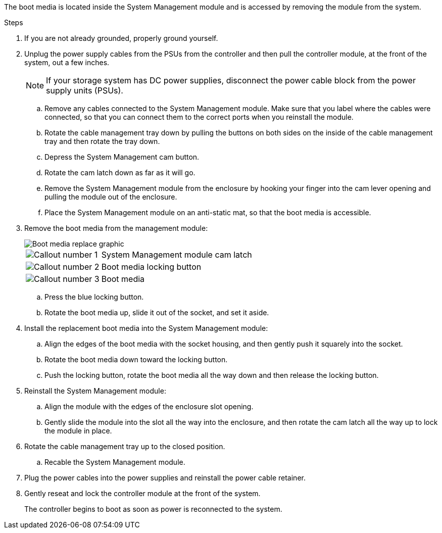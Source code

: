 
The boot media is located inside the System Management module and is accessed by removing the module from the system.

.Steps

. If you are not already grounded, properly ground yourself.
. Unplug the power supply cables from the PSUs from the controller and then pull the controller module, at the front of the system, out a few inches.
+
NOTE: If your storage system has DC power supplies, disconnect the power cable block from the power supply units (PSUs).
+
.. Remove any cables connected to the System Management module. Make sure that you label where the cables were connected, so that you can connect them to the correct ports when you reinstall the module. 
.. Rotate the cable management tray down by pulling the buttons on both sides on the inside of the cable management tray and then rotate the tray down.
.. Depress the System Management cam button.
.. Rotate the cam latch down as far as it will go.
.. Remove the System Management module from the enclosure by hooking your finger into the cam lever opening and pulling the module out of the enclosure.
.. Place the System Management module on an anti-static mat, so that the boot media is accessible.
. Remove the boot media from the management module:

+
image::../media/drw_a1k_boot_media_remove_replace_ieops-1377.svg[Boot media replace graphic]
+
[cols="1,4"]
|===
a|
image::../media/icon_round_1.png[Callout number 1]
a|
System Management module cam latch
a|
image::../media/icon_round_2.png[Callout number 2]
a|
Boot media locking button
a|
image::../media/icon_round_3.png[Callout number 3]
a|
Boot media
|===

.. Press the blue locking button.
.. Rotate the boot media up,  slide it out of the socket, and set it aside.
. Install the replacement boot media into the System Management module:
.. Align the edges of the boot media with the socket housing, and then gently push it squarely into the socket.
.. Rotate the boot media down toward the locking button. 
.. Push the locking button, rotate the boot media all the way down and then release the locking button.

. Reinstall the System Management module:
.. Align the module with the edges of the enclosure slot opening.
.. Gently slide the module into the slot all the way into the enclosure, and then rotate the cam latch all the way up to lock the module in place.
. Rotate the cable management tray up to the closed position.
.. Recable the System Management module.
. Plug the power cables into the power supplies and reinstall the power cable retainer.

 . Gently reseat and lock the controller module at the front of the system.

+
The controller begins to boot as soon as power is reconnected to the system.
